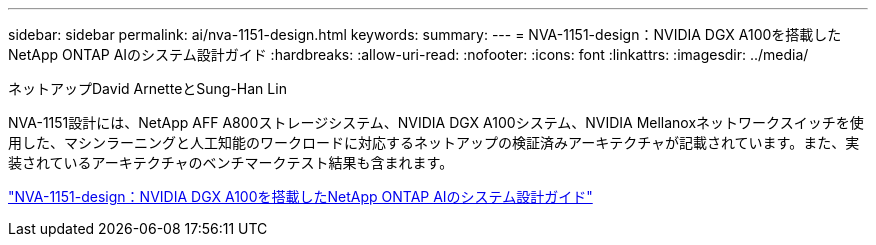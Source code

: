 ---
sidebar: sidebar 
permalink: ai/nva-1151-design.html 
keywords:  
summary:  
---
= NVA-1151-design：NVIDIA DGX A100を搭載したNetApp ONTAP AIのシステム設計ガイド
:hardbreaks:
:allow-uri-read: 
:nofooter: 
:icons: font
:linkattrs: 
:imagesdir: ../media/


ネットアップDavid ArnetteとSung-Han Lin

[role="lead"]
NVA-1151設計には、NetApp AFF A800ストレージシステム、NVIDIA DGX A100システム、NVIDIA Mellanoxネットワークスイッチを使用した、マシンラーニングと人工知能のワークロードに対応するネットアップの検証済みアーキテクチャが記載されています。また、実装されているアーキテクチャのベンチマークテスト結果も含まれます。

link:https://www.netapp.com/pdf.html?item=/media/19432-nva-1151-design.pdf["NVA-1151-design：NVIDIA DGX A100を搭載したNetApp ONTAP AIのシステム設計ガイド"^]
